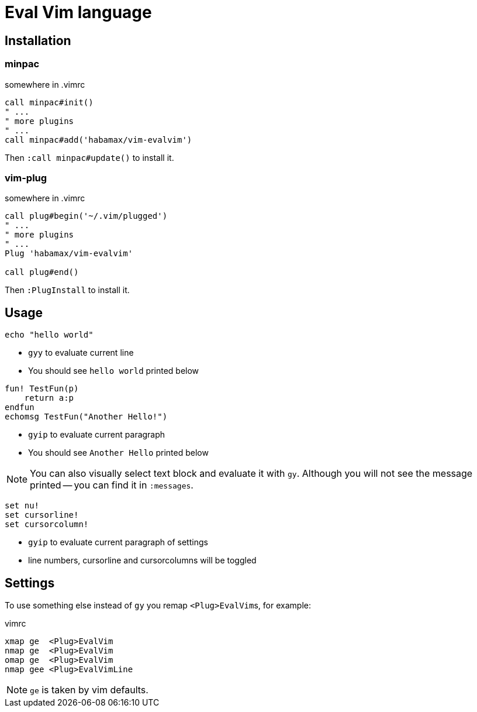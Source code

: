 = Eval Vim language

== Installation
=== minpac

.somewhere in .vimrc
[source,vim]
------------
call minpac#init()
" ...
" more plugins
" ...
call minpac#add('habamax/vim-evalvim')
------------

Then `:call minpac#update()` to install it.

=== vim-plug
.somewhere in .vimrc
[source,vim]
------------
call plug#begin('~/.vim/plugged')
" ...
" more plugins
" ...
Plug 'habamax/vim-evalvim'

call plug#end()
------------

Then `:PlugInstall` to install it.

== Usage

[source,vim]
-------------
echo "hello world"
-------------

* `gyy` to evaluate current line
* You should see `hello world` printed below


[source,vim]
-------------

fun! TestFun(p)
    return a:p
endfun
echomsg TestFun("Another Hello!")

-------------

* `gyip` to evaluate current paragraph
* You should see `Another Hello` printed below

NOTE: You can also visually select text block and evaluate it with `gy`.
Although you will not see the message printed -- you can find it in
`:messages`.


[source,vim]
-------------

set nu!
set cursorline!
set cursorcolumn!

-------------

* `gyip` to evaluate current paragraph of settings
* line numbers, cursorline and cursorcolumns will be toggled


== Settings

To use something else instead of `gy` you remap ``<Plug>EvalVim``s, for example:

.vimrc
[source,vim]
-------------

xmap ge  <Plug>EvalVim
nmap ge  <Plug>EvalVim
omap ge  <Plug>EvalVim
nmap gee <Plug>EvalVimLine

-------------

NOTE: `ge` is taken by vim defaults.
